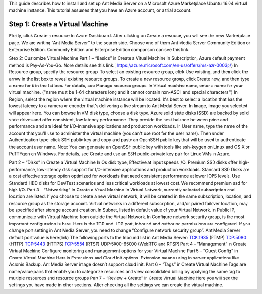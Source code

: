 This guide describes how to install and set up Ant Media Server on a Microsoft Azure Marketplace  Ubuntu 16.04 virtual machine instance. This tutorial assumes that you have an Azure account, or a trial account.

Step 1: Create a Virtual Machine
--------------------------------
Firstly, click Create a resource in Azure Dashboard. 
After clicking on Create a resouce, you will see the new Marketplace page. We are writing “Ant Media Server” to the search side. 
Choose one of them Ant Media Server Community Edition or Enterprise Edition. 
Community Edition and Enterprise Edition comparison can see this link. 

Step 2: Customize Virtual Machine
Part 1 – “Basics” in Create a Vitual Machine 
In Subscription, Azure default payment method is Pay-As-You-Go. More details see this link.( https://azure.microsoft.com/en-us/offers/ms-azr-0003p/)
In Resource group, specify the resource group. To select an existing resource group, click Use existing, and then click the arrow in the list box to reveal existing resource groups. To create a new resource group, click Create new, and then type a name for it in the list box. For details, see Manage resource groups.  
In Virtual machine name, enter a name for your virtual machine. ("name must be 1-64 characters long and it cannot contain non-ASCII and special characters.") 
In Region, select the region where the virtual machine instance will be located. It's best to select a location that has the lowest latency to a camera or encoder that's delivering a live stream to Ant Medai Server.
In Image, image you selected will appear here. You can browse
In VM disk type, choose a disk type. Azure solid state disks (SSD) are backed by solid state drives and offer consistent, low latency performance. They provide the best balance between price and performance and are ideal for I/O-intensive applications and production workloads. 
In User name, type the name of the account that you'll use to administer the virtual machine (you can't use root for the user name). Then under Authentication type, click SSH public key and copy and paste an OpenSSH public key that will be used to authenticate the account user name.
Note: You can generate an OpenSSH public key with tools like ssh-keygen on Linux and OS X or PuTTYgen on Windows. For details, see Create and use an SSH public-private key pair for Linux VMs in Azure.


Part 2 – “Disks” in Create a Virtual Machine
In Os disk type, Effective at input speeds I/O. 
Premium SSD disks offer high-performance, low-latency disk support for I/O-intensive applications and production workloads. 
Standard SSD Disks are a cost effective storage option optimized for workloads that need consistent performance at lower IOPS levels. 
Use Standard HDD disks for Dev/Test scenarios and less critical workloads at lowest cost.
We recommend premium ssd for high I/O.
Part 3 – “Networking”  in Create a Vitual Machine 
In Virtual Network, currently selected subscription and location are listed.  If you choose to create a new virtual network, it will be created in the same subscription, location, and resource group as the storage account. Virtual networks in a different subscription, and/or paired failover location, may be specified after storage account creation.
In Subnet, listed in default value of your  Virtual Network.
In Public IP, communicate with Virtual Machine from outside the Virtual Network.
In Configure network security group, is the most important configuration is here. Here is the TCP and UDP port, inbound and outbound permissions are configured. If you change port setting in Ant Media Server, you need to change “Configure network security group”. Ant Media Server default port value is here(link)
The following ports to the Inbound list in Ant Media Server:
TCP:1935 (RTMP)
TCP:5080 (HTTP)
TCP:5443 (HTTPS)
TCP:5554 (RTSP)
UDP:5000-65000 (WebRTC and RTSP)
Part 4 – “Management” in Create Virtual Machine
Configure monitoring and management options for your Virtual Machine
Part 5 – “Guest Config” in Create Virtual Machine
Here is Extensions and Cloud Init options. 
Extension means using in server applications like Acronis Backup. 
Ant Media Server image doesn’t support cloud init.
Part 6 – “Tags” in Create Virtual Machine
Tags are name/value pairs that enable you to categorize resources and view consolidated billing by applying the same tag to multiple resources and resource groups
Part 7 – “Review + Create” in Create Virtual Machine
Here you will see the settings you have made in other sections.
After checking all the settings we can create the virtual machine.

